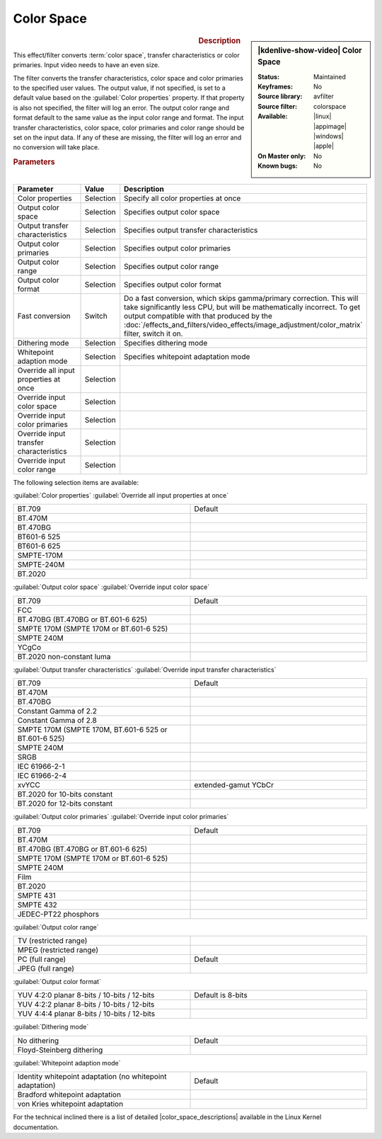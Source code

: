 .. meta::

   :description: Kdenlive Video Effects - Color Space
   :keywords: KDE, Kdenlive, video editor, help, learn, easy, effects, filter, video effects, image adjustment, color space

.. metadata-placeholder

   :authors: - Bernd Jordan (https://discuss.kde.org/u/berndmj)

   :license: Creative Commons License SA 4.0


.. |color_space_descriptions| raw:: html

   <a href="https://www.kernel.org/doc/html/v4.9/media/uapi/v4l/pixfmt-007.html" target="_blank">Color Space Descriptions</a>


Color Space
===========

.. figure:: /images/effects_and_compositions/effects-color_space-2504.webp
   :width: 365px
   :figwidth: 365px
   :align: left
   :alt: effects-color_space-2504.webp

.. sidebar:: |kdenlive-show-video| Color Space

   :**Status**:
      Maintained
   :**Keyframes**:
      No
   :**Source library**:
      avfilter
   :**Source filter**:
      colorspace
   :**Available**:
      |linux| |appimage| |windows| |apple|
   :**On Master only**:
      No
   :**Known bugs**:
      No

.. rst-class:: clear-both


.. rubric:: Description

This effect/filter converts :term:`color space`, transfer characteristics or color primaries. Input video needs to have an even size.

The filter converts the transfer characteristics, color space and color primaries to the specified user values. The output value, if not specified, is set to a default value based on the :guilabel:`Color properties` property. If that property is also not specified, the filter will log an error. The output color range and format default to the same value as the input color range and format. The input transfer characteristics, color space, color primaries and color range should be set on the input data. If any of these are missing, the filter will log an error and no conversion will take place.


.. rubric:: Parameters

.. list-table::
   :header-rows: 1
   :width: 100%
   :widths: 40 10 50
   :class: table-wrap

   * - Parameter
     - Value
     - Description
   * - Color properties
     - Selection
     - Specify all color properties at once
   * - Output color space
     - Selection
     - Specifies output color space
   * - Output transfer characteristics
     - Selection
     - Specifies output transfer characteristics
   * - Output color primaries
     - Selection
     - Specifies output color primaries
   * - Output color range
     - Selection
     - Specifies output color range
   * - Output color format
     - Selection
     - Specifies output color format
   * - Fast conversion
     - Switch
     - Do a fast conversion, which skips gamma/primary correction. This will take significantly less CPU, but will be mathematically incorrect. To get output compatible with that produced by the :doc:`/effects_and_filters/video_effects/image_adjustment/color_matrix` filter, switch it on.
   * - Dithering mode
     - Selection
     - Specifies dithering mode
   * - Whitepoint adaption mode
     - Selection
     - Specifies whitepoint adaptation mode
   * - Override all input properties at once
     - Selection
     - 
   * - Override input color space
     - Selection
     - 
   * - Override input color primaries
     - Selection
     - 
   * - Override input transfer characteristics
     - Selection
     - 
   * - Override input color range
     - Selection
     - 

The following selection items are available:

:guilabel:`Color properties` :guilabel:`Override all input properties at once`

.. list-table::
   :width: 100%
   :widths: 50 50
   :class: table-wrap

   * - BT.709
     - Default
   * - BT.470M
     - 
   * - BT.470BG
     - 
   * - BT601-6 525
     - 
   * - BT601-6 625
     - 
   * - SMPTE-170M
     - 
   * - SMPTE-240M
     - 
   * - BT.2020
     - 


:guilabel:`Output color space` :guilabel:`Override input color space` 

.. list-table::
   :width: 100%
   :widths: 50 50
   :class: table-wrap

   * - BT.709
     - Default
   * - FCC
     - 
   * - BT.470BG (BT.470BG or BT.601-6 625)
     - 
   * - SMPTE 170M (SMPTE 170M or BT.601-6 525)
     - 
   * - SMPTE 240M
     - 
   * - YCgCo
     - 
   * - BT.2020 non-constant luma
     - 


:guilabel:`Output transfer characteristics` :guilabel:`Override input transfer characteristics`

.. list-table::
   :width: 100%
   :widths: 50 50
   :class: table-wrap

   * - BT.709
     - Default
   * - BT.470M
     - 
   * - BT.470BG
     - 
   * - Constant Gamma of 2.2
     - 
   * - Constant Gamma of 2.8
     - 
   * - SMPTE 170M (SMPTE 170M, BT.601-6 525 or BT.601-6 525)
     - 
   * - SMPTE 240M
     - 
   * - SRGB
     - 
   * - IEC 61966-2-1
     - 
   * - IEC 61966-2-4
     - 
   * - xvYCC
     - extended-gamut YCbCr
   * - BT.2020 for 10-bits constant
     - 
   * - BT.2020 for 12-bits constant
     - 


:guilabel:`Output color primaries` :guilabel:`Override input color primaries`

.. list-table::
   :width: 100%
   :widths: 50 50
   :class: table-wrap

   * - BT.709
     - Default
   * - BT.470M
     - 
   * - BT.470BG (BT.470BG or BT.601-6 625)
     - 
   * - SMPTE 170M (SMPTE 170M or BT.601-6 525)
     - 
   * - SMPTE 240M
     - 
   * - Film
     - 
   * - BT.2020
     - 
   * - SMPTE 431
     - 
   * - SMPTE 432
     - 
   * - JEDEC-PT22 phosphors
     - 


:guilabel:`Output color range`

.. list-table::
   :width: 100%
   :widths: 50 50
   :class: table-wrap

   * - TV (restricted range)
     - 
   * - MPEG (restricted range)
     - 
   * - PC (full range)
     - Default
   * - JPEG (full range)
     - 


:guilabel:`Output color format`

.. list-table::
   :width: 100%
   :widths: 50 50
   :class: table-wrap

   * - YUV 4:2:0 planar 8-bits / 10-bits / 12-bits
     - Default is 8-bits
   * - YUV 4:2:2 planar 8-bits / 10-bits / 12-bits
     - 
   * - YUV 4:4:4 planar 8-bits / 10-bits / 12-bits
     - 


:guilabel:`Dithering mode`

.. list-table::
   :width: 100%
   :widths: 50 50
   :class: table-wrap

   * - No dithering
     - Default
   * - Floyd-Steinberg dithering
     - 


:guilabel:`Whitepoint adaption mode`

.. list-table::
   :width: 100%
   :widths: 50 50
   :class: table-wrap

   * - Identity whitepoint adaptation (no whitepoint adaptation)
     - Default
   * - Bradford whitepoint adaptation
     - 
   * - von Kries whitepoint adaptation
     - 


For the technical inclined there is a list of detailed |color_space_descriptions| available in the Linux Kernel documentation.


.. +++++++++++++++++++++++++++++++++++++++++++++++++++++++++++++++++++++++++++++
   Icons used here (remove comment indent to enable them for this document)
   
   .. |linux| image:: /images/icons/linux.png
   :width: 14px
   :alt: Linux
   :class: no-scaled-link

   .. |appimage| image:: /images/icons/kdenlive-appimage_3.svg
   :width: 14px
   :alt: appimage
   :class: no-scaled-link

   .. |windows| image:: /images/icons/windows.png
   :width: 14px
   :alt: Windows
   :class: no-scaled-link

   .. |apple| image:: /images/icons/apple.png
   :width: 14px
   :alt: MacOS
   :class: no-scaled-link